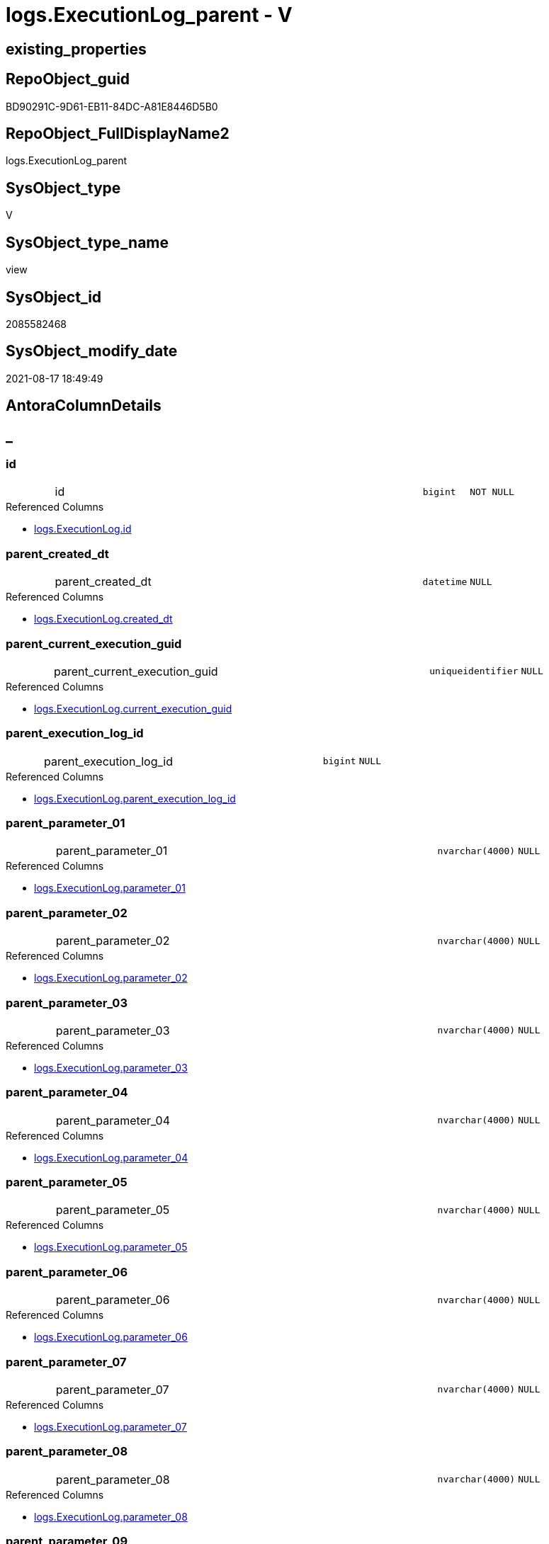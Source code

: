 // tag::HeaderFullDisplayName[]
= logs.ExecutionLog_parent - V
// end::HeaderFullDisplayName[]

== existing_properties

// tag::existing_properties[]

:ExistsProperty--antorareferencedlist:
:ExistsProperty--antorareferencinglist:
:ExistsProperty--is_repo_managed:
:ExistsProperty--is_ssas:
:ExistsProperty--referencedobjectlist:
:ExistsProperty--sql_modules_definition:
:ExistsProperty--FK:
:ExistsProperty--AntoraIndexList:
:ExistsProperty--Columns:
// end::existing_properties[]

== RepoObject_guid

// tag::RepoObject_guid[]
BD90291C-9D61-EB11-84DC-A81E8446D5B0
// end::RepoObject_guid[]

== RepoObject_FullDisplayName2

// tag::RepoObject_FullDisplayName2[]
logs.ExecutionLog_parent
// end::RepoObject_FullDisplayName2[]

== SysObject_type

// tag::SysObject_type[]
V 
// end::SysObject_type[]

== SysObject_type_name

// tag::SysObject_type_name[]
view
// end::SysObject_type_name[]

== SysObject_id

// tag::SysObject_id[]
2085582468
// end::SysObject_id[]

== SysObject_modify_date

// tag::SysObject_modify_date[]
2021-08-17 18:49:49
// end::SysObject_modify_date[]

== AntoraColumnDetails

// tag::AntoraColumnDetails[]
[discrete]
== _


[#column-id]
=== id

[cols="d,8a,m,m,m"]
|===
|
|id
|bigint
|NOT NULL
|
|===

.Referenced Columns
--
* xref:logs.executionlog.adoc#column-id[+logs.ExecutionLog.id+]
--


[#column-parentunderlinecreatedunderlinedt]
=== parent_created_dt

[cols="d,8a,m,m,m"]
|===
|
|parent_created_dt
|datetime
|NULL
|
|===

.Referenced Columns
--
* xref:logs.executionlog.adoc#column-createdunderlinedt[+logs.ExecutionLog.created_dt+]
--


[#column-parentunderlinecurrentunderlineexecutionunderlineguid]
=== parent_current_execution_guid

[cols="d,8a,m,m,m"]
|===
|
|parent_current_execution_guid
|uniqueidentifier
|NULL
|
|===

.Referenced Columns
--
* xref:logs.executionlog.adoc#column-currentunderlineexecutionunderlineguid[+logs.ExecutionLog.current_execution_guid+]
--


[#column-parentunderlineexecutionunderlinelogunderlineid]
=== parent_execution_log_id

[cols="d,8a,m,m,m"]
|===
|
|parent_execution_log_id
|bigint
|NULL
|
|===

.Referenced Columns
--
* xref:logs.executionlog.adoc#column-parentunderlineexecutionunderlinelogunderlineid[+logs.ExecutionLog.parent_execution_log_id+]
--


[#column-parentunderlineparameterunderline01]
=== parent_parameter_01

[cols="d,8a,m,m,m"]
|===
|
|parent_parameter_01
|nvarchar(4000)
|NULL
|
|===

.Referenced Columns
--
* xref:logs.executionlog.adoc#column-parameterunderline01[+logs.ExecutionLog.parameter_01+]
--


[#column-parentunderlineparameterunderline02]
=== parent_parameter_02

[cols="d,8a,m,m,m"]
|===
|
|parent_parameter_02
|nvarchar(4000)
|NULL
|
|===

.Referenced Columns
--
* xref:logs.executionlog.adoc#column-parameterunderline02[+logs.ExecutionLog.parameter_02+]
--


[#column-parentunderlineparameterunderline03]
=== parent_parameter_03

[cols="d,8a,m,m,m"]
|===
|
|parent_parameter_03
|nvarchar(4000)
|NULL
|
|===

.Referenced Columns
--
* xref:logs.executionlog.adoc#column-parameterunderline03[+logs.ExecutionLog.parameter_03+]
--


[#column-parentunderlineparameterunderline04]
=== parent_parameter_04

[cols="d,8a,m,m,m"]
|===
|
|parent_parameter_04
|nvarchar(4000)
|NULL
|
|===

.Referenced Columns
--
* xref:logs.executionlog.adoc#column-parameterunderline04[+logs.ExecutionLog.parameter_04+]
--


[#column-parentunderlineparameterunderline05]
=== parent_parameter_05

[cols="d,8a,m,m,m"]
|===
|
|parent_parameter_05
|nvarchar(4000)
|NULL
|
|===

.Referenced Columns
--
* xref:logs.executionlog.adoc#column-parameterunderline05[+logs.ExecutionLog.parameter_05+]
--


[#column-parentunderlineparameterunderline06]
=== parent_parameter_06

[cols="d,8a,m,m,m"]
|===
|
|parent_parameter_06
|nvarchar(4000)
|NULL
|
|===

.Referenced Columns
--
* xref:logs.executionlog.adoc#column-parameterunderline06[+logs.ExecutionLog.parameter_06+]
--


[#column-parentunderlineparameterunderline07]
=== parent_parameter_07

[cols="d,8a,m,m,m"]
|===
|
|parent_parameter_07
|nvarchar(4000)
|NULL
|
|===

.Referenced Columns
--
* xref:logs.executionlog.adoc#column-parameterunderline07[+logs.ExecutionLog.parameter_07+]
--


[#column-parentunderlineparameterunderline08]
=== parent_parameter_08

[cols="d,8a,m,m,m"]
|===
|
|parent_parameter_08
|nvarchar(4000)
|NULL
|
|===

.Referenced Columns
--
* xref:logs.executionlog.adoc#column-parameterunderline08[+logs.ExecutionLog.parameter_08+]
--


[#column-parentunderlineparameterunderline09]
=== parent_parameter_09

[cols="d,8a,m,m,m"]
|===
|
|parent_parameter_09
|nvarchar(4000)
|NULL
|
|===

.Referenced Columns
--
* xref:logs.executionlog.adoc#column-parameterunderline09[+logs.ExecutionLog.parameter_09+]
--


[#column-parentunderlineparameterunderline10]
=== parent_parameter_10

[cols="d,8a,m,m,m"]
|===
|
|parent_parameter_10
|nvarchar(4000)
|NULL
|
|===

.Referenced Columns
--
* xref:logs.executionlog.adoc#column-parameterunderline10[+logs.ExecutionLog.parameter_10+]
--


[#column-parentunderlineparameterunderline11]
=== parent_parameter_11

[cols="d,8a,m,m,m"]
|===
|
|parent_parameter_11
|nvarchar(4000)
|NULL
|
|===

.Referenced Columns
--
* xref:logs.executionlog.adoc#column-parameterunderline11[+logs.ExecutionLog.parameter_11+]
--


[#column-parentunderlineparameterunderline12]
=== parent_parameter_12

[cols="d,8a,m,m,m"]
|===
|
|parent_parameter_12
|nvarchar(4000)
|NULL
|
|===

.Referenced Columns
--
* xref:logs.executionlog.adoc#column-parameterunderline12[+logs.ExecutionLog.parameter_12+]
--


[#column-parentunderlineparameterunderline13]
=== parent_parameter_13

[cols="d,8a,m,m,m"]
|===
|
|parent_parameter_13
|nvarchar(4000)
|NULL
|
|===

.Referenced Columns
--
* xref:logs.executionlog.adoc#column-parameterunderline13[+logs.ExecutionLog.parameter_13+]
--


[#column-parentunderlineparameterunderline14]
=== parent_parameter_14

[cols="d,8a,m,m,m"]
|===
|
|parent_parameter_14
|nvarchar(4000)
|NULL
|
|===

.Referenced Columns
--
* xref:logs.executionlog.adoc#column-parameterunderline14[+logs.ExecutionLog.parameter_14+]
--


[#column-parentunderlineparameterunderline15]
=== parent_parameter_15

[cols="d,8a,m,m,m"]
|===
|
|parent_parameter_15
|nvarchar(4000)
|NULL
|
|===

.Referenced Columns
--
* xref:logs.executionlog.adoc#column-parameterunderline15[+logs.ExecutionLog.parameter_15+]
--


[#column-parentunderlineparameterunderline16]
=== parent_parameter_16

[cols="d,8a,m,m,m"]
|===
|
|parent_parameter_16
|nvarchar(4000)
|NULL
|
|===

.Referenced Columns
--
* xref:logs.executionlog.adoc#column-parameterunderline16[+logs.ExecutionLog.parameter_16+]
--


[#column-parentunderlineparameterunderline17]
=== parent_parameter_17

[cols="d,8a,m,m,m"]
|===
|
|parent_parameter_17
|nvarchar(4000)
|NULL
|
|===

.Referenced Columns
--
* xref:logs.executionlog.adoc#column-parameterunderline17[+logs.ExecutionLog.parameter_17+]
--


[#column-parentunderlineparameterunderline18]
=== parent_parameter_18

[cols="d,8a,m,m,m"]
|===
|
|parent_parameter_18
|nvarchar(4000)
|NULL
|
|===

.Referenced Columns
--
* xref:logs.executionlog.adoc#column-parameterunderline18[+logs.ExecutionLog.parameter_18+]
--


[#column-parentunderlineparameterunderline19]
=== parent_parameter_19

[cols="d,8a,m,m,m"]
|===
|
|parent_parameter_19
|nvarchar(4000)
|NULL
|
|===

.Referenced Columns
--
* xref:logs.executionlog.adoc#column-parameterunderline19[+logs.ExecutionLog.parameter_19+]
--


[#column-parentunderlineparameterunderline20]
=== parent_parameter_20

[cols="d,8a,m,m,m"]
|===
|
|parent_parameter_20
|nvarchar(4000)
|NULL
|
|===

.Referenced Columns
--
* xref:logs.executionlog.adoc#column-parameterunderline20[+logs.ExecutionLog.parameter_20+]
--


[#column-parentunderlineprocunderlinefullname]
=== parent_proc_fullname

[cols="d,8a,m,m,m"]
|===
|
|parent_proc_fullname
|nvarchar(517)
|NULL
|
|===

.Description
--
(concat(quotename([proc_schema_name]),'.',quotename([proc_name])))
--
{empty} +

.Referenced Columns
--
* xref:logs.executionlog.adoc#column-procunderlinefullname[+logs.ExecutionLog.proc_fullname+]
--

.Referencing Columns
--
* xref:logs.executionlog_puml_sequence_start_stop.adoc#column-parentunderlineprocunderlinefullname[+logs.ExecutionLog_puml_Sequence_start_stop.parent_proc_fullname+]
--


[#column-parentunderlineprocunderlineid]
=== parent_proc_id

[cols="d,8a,m,m,m"]
|===
|
|parent_proc_id
|int
|NULL
|
|===

.Referenced Columns
--
* xref:logs.executionlog.adoc#column-procunderlineid[+logs.ExecutionLog.proc_id+]
--


[#column-parentunderlineprocunderlinename]
=== parent_proc_name

[cols="d,8a,m,m,m"]
|===
|
|parent_proc_name
|nvarchar(128)
|NULL
|
|===

.Referenced Columns
--
* xref:logs.executionlog.adoc#column-procunderlinename[+logs.ExecutionLog.proc_name+]
--


[#column-parentunderlineprocunderlineschemaunderlinename]
=== parent_proc_schema_name

[cols="d,8a,m,m,m"]
|===
|
|parent_proc_schema_name
|nvarchar(128)
|NULL
|
|===

.Referenced Columns
--
* xref:logs.executionlog.adoc#column-procunderlineschemaunderlinename[+logs.ExecutionLog.proc_schema_name+]
--


[#column-parentunderlinestepunderlineid]
=== parent_step_id

[cols="d,8a,m,m,m"]
|===
|
|parent_step_id
|int
|NULL
|
|===

.Referenced Columns
--
* xref:logs.executionlog.adoc#column-stepunderlineid[+logs.ExecutionLog.step_id+]
--


[#column-parentunderlinestepunderlinename]
=== parent_step_name

[cols="d,8a,m,m,m"]
|===
|
|parent_step_name
|nvarchar(1000)
|NULL
|
|===

.Referenced Columns
--
* xref:logs.executionlog.adoc#column-stepunderlinename[+logs.ExecutionLog.step_name+]
--


// end::AntoraColumnDetails[]

== AntoraPkColumnTableRows

// tag::AntoraPkColumnTableRows[]






























// end::AntoraPkColumnTableRows[]

== AntoraNonPkColumnTableRows

// tag::AntoraNonPkColumnTableRows[]
|
|<<column-id>>
|bigint
|NOT NULL
|

|
|<<column-parentunderlinecreatedunderlinedt>>
|datetime
|NULL
|

|
|<<column-parentunderlinecurrentunderlineexecutionunderlineguid>>
|uniqueidentifier
|NULL
|

|
|<<column-parentunderlineexecutionunderlinelogunderlineid>>
|bigint
|NULL
|

|
|<<column-parentunderlineparameterunderline01>>
|nvarchar(4000)
|NULL
|

|
|<<column-parentunderlineparameterunderline02>>
|nvarchar(4000)
|NULL
|

|
|<<column-parentunderlineparameterunderline03>>
|nvarchar(4000)
|NULL
|

|
|<<column-parentunderlineparameterunderline04>>
|nvarchar(4000)
|NULL
|

|
|<<column-parentunderlineparameterunderline05>>
|nvarchar(4000)
|NULL
|

|
|<<column-parentunderlineparameterunderline06>>
|nvarchar(4000)
|NULL
|

|
|<<column-parentunderlineparameterunderline07>>
|nvarchar(4000)
|NULL
|

|
|<<column-parentunderlineparameterunderline08>>
|nvarchar(4000)
|NULL
|

|
|<<column-parentunderlineparameterunderline09>>
|nvarchar(4000)
|NULL
|

|
|<<column-parentunderlineparameterunderline10>>
|nvarchar(4000)
|NULL
|

|
|<<column-parentunderlineparameterunderline11>>
|nvarchar(4000)
|NULL
|

|
|<<column-parentunderlineparameterunderline12>>
|nvarchar(4000)
|NULL
|

|
|<<column-parentunderlineparameterunderline13>>
|nvarchar(4000)
|NULL
|

|
|<<column-parentunderlineparameterunderline14>>
|nvarchar(4000)
|NULL
|

|
|<<column-parentunderlineparameterunderline15>>
|nvarchar(4000)
|NULL
|

|
|<<column-parentunderlineparameterunderline16>>
|nvarchar(4000)
|NULL
|

|
|<<column-parentunderlineparameterunderline17>>
|nvarchar(4000)
|NULL
|

|
|<<column-parentunderlineparameterunderline18>>
|nvarchar(4000)
|NULL
|

|
|<<column-parentunderlineparameterunderline19>>
|nvarchar(4000)
|NULL
|

|
|<<column-parentunderlineparameterunderline20>>
|nvarchar(4000)
|NULL
|

|
|<<column-parentunderlineprocunderlinefullname>>
|nvarchar(517)
|NULL
|

|
|<<column-parentunderlineprocunderlineid>>
|int
|NULL
|

|
|<<column-parentunderlineprocunderlinename>>
|nvarchar(128)
|NULL
|

|
|<<column-parentunderlineprocunderlineschemaunderlinename>>
|nvarchar(128)
|NULL
|

|
|<<column-parentunderlinestepunderlineid>>
|int
|NULL
|

|
|<<column-parentunderlinestepunderlinename>>
|nvarchar(1000)
|NULL
|

// end::AntoraNonPkColumnTableRows[]

== AntoraIndexList

// tag::AntoraIndexList[]

[#index-idxunderlineexecutionlogunderlineparentunderlineunderline1]
=== idx_ExecutionLog_parent++__++1

* IndexSemanticGroup: xref:other/indexsemanticgroup.adoc#startbnoblankgroupendb[no_group]
+
--
* <<column-id>>; bigint
--
* PK, Unique, Real: 0, 0, 0

// end::AntoraIndexList[]

== AntoraMeasureDetails

// tag::AntoraMeasureDetails[]

// end::AntoraMeasureDetails[]

== AntoraMeasureDescriptions



== AntoraParameterList

// tag::AntoraParameterList[]

// end::AntoraParameterList[]

== AntoraXrefCulturesList

// tag::AntoraXrefCulturesList[]
* xref:dhw:sqldb:logs.executionlog_parent.adoc[] - 
// end::AntoraXrefCulturesList[]

== cultures_count

// tag::cultures_count[]
1
// end::cultures_count[]

== Other tags

source: property.RepoObjectProperty_cross As rop_cross


=== additional_reference_csv

// tag::additional_reference_csv[]

// end::additional_reference_csv[]


=== AdocUspSteps

// tag::adocuspsteps[]

// end::adocuspsteps[]


=== AntoraReferencedList

// tag::antorareferencedlist[]
* xref:dhw:sqldb:logs.executionlog.adoc[]
// end::antorareferencedlist[]


=== AntoraReferencingList

// tag::antorareferencinglist[]
* xref:dhw:sqldb:logs.executionlog_puml_sequence_start_stop.adoc[]
// end::antorareferencinglist[]


=== Description

// tag::description[]

// end::description[]


=== exampleUsage

// tag::exampleusage[]

// end::exampleusage[]


=== exampleUsage_2

// tag::exampleusage_2[]

// end::exampleusage_2[]


=== exampleUsage_3

// tag::exampleusage_3[]

// end::exampleusage_3[]


=== exampleUsage_4

// tag::exampleusage_4[]

// end::exampleusage_4[]


=== exampleUsage_5

// tag::exampleusage_5[]

// end::exampleusage_5[]


=== exampleWrong_Usage

// tag::examplewrong_usage[]

// end::examplewrong_usage[]


=== has_execution_plan_issue

// tag::has_execution_plan_issue[]

// end::has_execution_plan_issue[]


=== has_get_referenced_issue

// tag::has_get_referenced_issue[]

// end::has_get_referenced_issue[]


=== has_history

// tag::has_history[]

// end::has_history[]


=== has_history_columns

// tag::has_history_columns[]

// end::has_history_columns[]


=== InheritanceType

// tag::inheritancetype[]

// end::inheritancetype[]


=== is_persistence

// tag::is_persistence[]

// end::is_persistence[]


=== is_persistence_check_duplicate_per_pk

// tag::is_persistence_check_duplicate_per_pk[]

// end::is_persistence_check_duplicate_per_pk[]


=== is_persistence_check_for_empty_source

// tag::is_persistence_check_for_empty_source[]

// end::is_persistence_check_for_empty_source[]


=== is_persistence_delete_changed

// tag::is_persistence_delete_changed[]

// end::is_persistence_delete_changed[]


=== is_persistence_delete_missing

// tag::is_persistence_delete_missing[]

// end::is_persistence_delete_missing[]


=== is_persistence_insert

// tag::is_persistence_insert[]

// end::is_persistence_insert[]


=== is_persistence_truncate

// tag::is_persistence_truncate[]

// end::is_persistence_truncate[]


=== is_persistence_update_changed

// tag::is_persistence_update_changed[]

// end::is_persistence_update_changed[]


=== is_repo_managed

// tag::is_repo_managed[]
0
// end::is_repo_managed[]


=== is_ssas

// tag::is_ssas[]
0
// end::is_ssas[]


=== microsoft_database_tools_support

// tag::microsoft_database_tools_support[]

// end::microsoft_database_tools_support[]


=== MS_Description

// tag::ms_description[]

// end::ms_description[]


=== persistence_source_RepoObject_fullname

// tag::persistence_source_repoobject_fullname[]

// end::persistence_source_repoobject_fullname[]


=== persistence_source_RepoObject_fullname2

// tag::persistence_source_repoobject_fullname2[]

// end::persistence_source_repoobject_fullname2[]


=== persistence_source_RepoObject_guid

// tag::persistence_source_repoobject_guid[]

// end::persistence_source_repoobject_guid[]


=== persistence_source_RepoObject_xref

// tag::persistence_source_repoobject_xref[]

// end::persistence_source_repoobject_xref[]


=== pk_index_guid

// tag::pk_index_guid[]

// end::pk_index_guid[]


=== pk_IndexPatternColumnDatatype

// tag::pk_indexpatterncolumndatatype[]

// end::pk_indexpatterncolumndatatype[]


=== pk_IndexPatternColumnName

// tag::pk_indexpatterncolumnname[]

// end::pk_indexpatterncolumnname[]


=== pk_IndexSemanticGroup

// tag::pk_indexsemanticgroup[]

// end::pk_indexsemanticgroup[]


=== ReferencedObjectList

// tag::referencedobjectlist[]
* [logs].[ExecutionLog]
// end::referencedobjectlist[]


=== usp_persistence_RepoObject_guid

// tag::usp_persistence_repoobject_guid[]

// end::usp_persistence_repoobject_guid[]


=== UspExamples

// tag::uspexamples[]

// end::uspexamples[]


=== uspgenerator_usp_id

// tag::uspgenerator_usp_id[]

// end::uspgenerator_usp_id[]


=== UspParameters

// tag::uspparameters[]

// end::uspparameters[]

== Boolean Attributes

source: property.RepoObjectProperty WHERE property_int = 1

// tag::boolean_attributes[]


// end::boolean_attributes[]

== PlantUML diagrams

=== PlantUML Entity

// tag::puml_entity[]
[plantuml, entity-{docname}, svg, subs=macros]
....
'Left to right direction
top to bottom direction
hide circle
'avoide "." issues:
set namespaceSeparator none


skinparam class {
  BackgroundColor White
  BackgroundColor<<FN>> Yellow
  BackgroundColor<<FS>> Yellow
  BackgroundColor<<FT>> LightGray
  BackgroundColor<<IF>> Yellow
  BackgroundColor<<IS>> Yellow
  BackgroundColor<<P>>  Aqua
  BackgroundColor<<PC>> Aqua
  BackgroundColor<<SN>> Yellow
  BackgroundColor<<SO>> SlateBlue
  BackgroundColor<<TF>> LightGray
  BackgroundColor<<TR>> Tomato
  BackgroundColor<<U>>  White
  BackgroundColor<<V>>  WhiteSmoke
  BackgroundColor<<X>>  Aqua
  BackgroundColor<<external>> AliceBlue
}


entity "puml-link:dhw:sqldb:logs.executionlog_parent.adoc[]" as logs.ExecutionLog_parent << V >> {
  - id : (bigint)
  parent_created_dt : (datetime)
  parent_current_execution_guid : (uniqueidentifier)
  parent_execution_log_id : (bigint)
  parent_parameter_01 : (nvarchar(4000))
  parent_parameter_02 : (nvarchar(4000))
  parent_parameter_03 : (nvarchar(4000))
  parent_parameter_04 : (nvarchar(4000))
  parent_parameter_05 : (nvarchar(4000))
  parent_parameter_06 : (nvarchar(4000))
  parent_parameter_07 : (nvarchar(4000))
  parent_parameter_08 : (nvarchar(4000))
  parent_parameter_09 : (nvarchar(4000))
  parent_parameter_10 : (nvarchar(4000))
  parent_parameter_11 : (nvarchar(4000))
  parent_parameter_12 : (nvarchar(4000))
  parent_parameter_13 : (nvarchar(4000))
  parent_parameter_14 : (nvarchar(4000))
  parent_parameter_15 : (nvarchar(4000))
  parent_parameter_16 : (nvarchar(4000))
  parent_parameter_17 : (nvarchar(4000))
  parent_parameter_18 : (nvarchar(4000))
  parent_parameter_19 : (nvarchar(4000))
  parent_parameter_20 : (nvarchar(4000))
  parent_proc_fullname : (nvarchar(517))
  parent_proc_id : (int)
  parent_proc_name : (nvarchar(128))
  parent_proc_schema_name : (nvarchar(128))
  parent_step_id : (int)
  parent_step_name : (nvarchar(1000))
  --
}
....

// end::puml_entity[]

=== PlantUML Entity 1 1 FK

// tag::puml_entity_1_1_fk[]
[plantuml, entity_1_1_fk-{docname}, svg, subs=macros]
....
@startuml
left to right direction
'top to bottom direction
hide circle
'avoide "." issues:
set namespaceSeparator none


skinparam class {
  BackgroundColor White
  BackgroundColor<<FN>> Yellow
  BackgroundColor<<FS>> Yellow
  BackgroundColor<<FT>> LightGray
  BackgroundColor<<IF>> Yellow
  BackgroundColor<<IS>> Yellow
  BackgroundColor<<P>>  Aqua
  BackgroundColor<<PC>> Aqua
  BackgroundColor<<SN>> Yellow
  BackgroundColor<<SO>> SlateBlue
  BackgroundColor<<TF>> LightGray
  BackgroundColor<<TR>> Tomato
  BackgroundColor<<U>>  White
  BackgroundColor<<V>>  WhiteSmoke
  BackgroundColor<<X>>  Aqua
  BackgroundColor<<external>> AliceBlue
}


entity "puml-link:dhw:sqldb:logs.executionlog_parent.adoc[]" as logs.ExecutionLog_parent << V >> {
- idx_ExecutionLog_parent__1

..
id; bigint
}



footer The diagram is interactive and contains links.

@enduml
....

// end::puml_entity_1_1_fk[]

=== PlantUML 1 1 ObjectRef

// tag::puml_entity_1_1_objectref[]
[plantuml, entity_1_1_objectref-{docname}, svg, subs=macros]
....
@startuml
left to right direction
'top to bottom direction
hide circle
'avoide "." issues:
set namespaceSeparator none


skinparam class {
  BackgroundColor White
  BackgroundColor<<FN>> Yellow
  BackgroundColor<<FS>> Yellow
  BackgroundColor<<FT>> LightGray
  BackgroundColor<<IF>> Yellow
  BackgroundColor<<IS>> Yellow
  BackgroundColor<<P>>  Aqua
  BackgroundColor<<PC>> Aqua
  BackgroundColor<<SN>> Yellow
  BackgroundColor<<SO>> SlateBlue
  BackgroundColor<<TF>> LightGray
  BackgroundColor<<TR>> Tomato
  BackgroundColor<<U>>  White
  BackgroundColor<<V>>  WhiteSmoke
  BackgroundColor<<X>>  Aqua
  BackgroundColor<<external>> AliceBlue
}


entity "puml-link:dhw:sqldb:logs.executionlog.adoc[]" as logs.ExecutionLog << U >> {
  - **id** : (bigint)
  --
}

entity "puml-link:dhw:sqldb:logs.executionlog_parent.adoc[]" as logs.ExecutionLog_parent << V >> {
  --
}

entity "puml-link:dhw:sqldb:logs.executionlog_puml_sequence_start_stop.adoc[]" as logs.ExecutionLog_puml_Sequence_start_stop << V >> {
  --
}

logs.ExecutionLog <.. logs.ExecutionLog_parent
logs.ExecutionLog_parent <.. logs.ExecutionLog_puml_Sequence_start_stop

footer The diagram is interactive and contains links.

@enduml
....

// end::puml_entity_1_1_objectref[]

=== PlantUML 30 0 ObjectRef

// tag::puml_entity_30_0_objectref[]
[plantuml, entity_30_0_objectref-{docname}, svg, subs=macros]
....
@startuml
'Left to right direction
top to bottom direction
hide circle
'avoide "." issues:
set namespaceSeparator none


skinparam class {
  BackgroundColor White
  BackgroundColor<<FN>> Yellow
  BackgroundColor<<FS>> Yellow
  BackgroundColor<<FT>> LightGray
  BackgroundColor<<IF>> Yellow
  BackgroundColor<<IS>> Yellow
  BackgroundColor<<P>>  Aqua
  BackgroundColor<<PC>> Aqua
  BackgroundColor<<SN>> Yellow
  BackgroundColor<<SO>> SlateBlue
  BackgroundColor<<TF>> LightGray
  BackgroundColor<<TR>> Tomato
  BackgroundColor<<U>>  White
  BackgroundColor<<V>>  WhiteSmoke
  BackgroundColor<<X>>  Aqua
  BackgroundColor<<external>> AliceBlue
}


entity "puml-link:dhw:sqldb:logs.executionlog.adoc[]" as logs.ExecutionLog << U >> {
  - **id** : (bigint)
  --
}

entity "puml-link:dhw:sqldb:logs.executionlog_parent.adoc[]" as logs.ExecutionLog_parent << V >> {
  --
}

logs.ExecutionLog <.. logs.ExecutionLog_parent

footer The diagram is interactive and contains links.

@enduml
....

// end::puml_entity_30_0_objectref[]

=== PlantUML 0 30 ObjectRef

// tag::puml_entity_0_30_objectref[]
[plantuml, entity_0_30_objectref-{docname}, svg, subs=macros]
....
@startuml
'Left to right direction
top to bottom direction
hide circle
'avoide "." issues:
set namespaceSeparator none


skinparam class {
  BackgroundColor White
  BackgroundColor<<FN>> Yellow
  BackgroundColor<<FS>> Yellow
  BackgroundColor<<FT>> LightGray
  BackgroundColor<<IF>> Yellow
  BackgroundColor<<IS>> Yellow
  BackgroundColor<<P>>  Aqua
  BackgroundColor<<PC>> Aqua
  BackgroundColor<<SN>> Yellow
  BackgroundColor<<SO>> SlateBlue
  BackgroundColor<<TF>> LightGray
  BackgroundColor<<TR>> Tomato
  BackgroundColor<<U>>  White
  BackgroundColor<<V>>  WhiteSmoke
  BackgroundColor<<X>>  Aqua
  BackgroundColor<<external>> AliceBlue
}


entity "puml-link:dhw:sqldb:logs.executionlog_parent.adoc[]" as logs.ExecutionLog_parent << V >> {
  --
}

entity "puml-link:dhw:sqldb:logs.executionlog_puml_sequence_start_stop.adoc[]" as logs.ExecutionLog_puml_Sequence_start_stop << V >> {
  --
}

entity "puml-link:dhw:sqldb:logs.ftv_executionlog_puml_sequence_start_stop_per_execution.adoc[]" as logs.ftv_ExecutionLog_puml_sequence_start_stop_per_execution << IF >> {
  --
}

logs.ExecutionLog_parent <.. logs.ExecutionLog_puml_Sequence_start_stop
logs.ExecutionLog_puml_Sequence_start_stop <.. logs.ftv_ExecutionLog_puml_sequence_start_stop_per_execution

footer The diagram is interactive and contains links.

@enduml
....

// end::puml_entity_0_30_objectref[]

=== PlantUML 1 1 ColumnRef

// tag::puml_entity_1_1_colref[]
[plantuml, entity_1_1_colref-{docname}, svg, subs=macros]
....
@startuml
left to right direction
'top to bottom direction
hide circle
'avoide "." issues:
set namespaceSeparator none


skinparam class {
  BackgroundColor White
  BackgroundColor<<FN>> Yellow
  BackgroundColor<<FS>> Yellow
  BackgroundColor<<FT>> LightGray
  BackgroundColor<<IF>> Yellow
  BackgroundColor<<IS>> Yellow
  BackgroundColor<<P>>  Aqua
  BackgroundColor<<PC>> Aqua
  BackgroundColor<<SN>> Yellow
  BackgroundColor<<SO>> SlateBlue
  BackgroundColor<<TF>> LightGray
  BackgroundColor<<TR>> Tomato
  BackgroundColor<<U>>  White
  BackgroundColor<<V>>  WhiteSmoke
  BackgroundColor<<X>>  Aqua
  BackgroundColor<<external>> AliceBlue
}


entity "puml-link:dhw:sqldb:logs.executionlog.adoc[]" as logs.ExecutionLog << U >> {
  - **id** : (bigint)
  created_dt : (datetime)
  current_execution_guid : (uniqueidentifier)
  deleted : (int)
  event_info : (nvarchar(max))
  - execution_instance_guid : (uniqueidentifier)
  info_01 : (nvarchar(4000))
  info_02 : (nvarchar(4000))
  info_03 : (nvarchar(4000))
  info_04 : (nvarchar(4000))
  info_05 : (nvarchar(4000))
  info_06 : (nvarchar(4000))
  info_07 : (nvarchar(4000))
  info_08 : (nvarchar(4000))
  info_09 : (nvarchar(4000))
  inserted : (int)
  parameter_01 : (nvarchar(4000))
  parameter_02 : (nvarchar(4000))
  parameter_03 : (nvarchar(4000))
  parameter_04 : (nvarchar(4000))
  parameter_05 : (nvarchar(4000))
  parameter_06 : (nvarchar(4000))
  parameter_07 : (nvarchar(4000))
  parameter_08 : (nvarchar(4000))
  parameter_09 : (nvarchar(4000))
  parameter_10 : (nvarchar(4000))
  parameter_11 : (nvarchar(4000))
  parameter_12 : (nvarchar(4000))
  parameter_13 : (nvarchar(4000))
  parameter_14 : (nvarchar(4000))
  parameter_15 : (nvarchar(4000))
  parameter_16 : (nvarchar(4000))
  parameter_17 : (nvarchar(4000))
  parameter_18 : (nvarchar(4000))
  parameter_19 : (nvarchar(4000))
  parameter_20 : (nvarchar(4000))
  parent_execution_log_id : (bigint)
  proc_id : (int)
  proc_name : (nvarchar(128))
  proc_schema_name : (nvarchar(128))
  source_object : (nvarchar(261))
  ssis_execution_id : (bigint)
  step_id : (int)
  step_name : (nvarchar(1000))
  sub_execution_id : (int)
  target_object : (nvarchar(261))
  updated : (int)
  ~ proc_fullname : (nvarchar(517))
  --
}

entity "puml-link:dhw:sqldb:logs.executionlog_parent.adoc[]" as logs.ExecutionLog_parent << V >> {
  - id : (bigint)
  parent_created_dt : (datetime)
  parent_current_execution_guid : (uniqueidentifier)
  parent_execution_log_id : (bigint)
  parent_parameter_01 : (nvarchar(4000))
  parent_parameter_02 : (nvarchar(4000))
  parent_parameter_03 : (nvarchar(4000))
  parent_parameter_04 : (nvarchar(4000))
  parent_parameter_05 : (nvarchar(4000))
  parent_parameter_06 : (nvarchar(4000))
  parent_parameter_07 : (nvarchar(4000))
  parent_parameter_08 : (nvarchar(4000))
  parent_parameter_09 : (nvarchar(4000))
  parent_parameter_10 : (nvarchar(4000))
  parent_parameter_11 : (nvarchar(4000))
  parent_parameter_12 : (nvarchar(4000))
  parent_parameter_13 : (nvarchar(4000))
  parent_parameter_14 : (nvarchar(4000))
  parent_parameter_15 : (nvarchar(4000))
  parent_parameter_16 : (nvarchar(4000))
  parent_parameter_17 : (nvarchar(4000))
  parent_parameter_18 : (nvarchar(4000))
  parent_parameter_19 : (nvarchar(4000))
  parent_parameter_20 : (nvarchar(4000))
  parent_proc_fullname : (nvarchar(517))
  parent_proc_id : (int)
  parent_proc_name : (nvarchar(128))
  parent_proc_schema_name : (nvarchar(128))
  parent_step_id : (int)
  parent_step_name : (nvarchar(1000))
  --
}

entity "puml-link:dhw:sqldb:logs.executionlog_puml_sequence_start_stop.adoc[]" as logs.ExecutionLog_puml_Sequence_start_stop << V >> {
  created_dt : (datetime)
  - execution_instance_guid : (uniqueidentifier)
  - id : (bigint)
  parent_proc_fullname : (nvarchar(517))
  - proc_fullname : (nvarchar(517))
  - puml_Sequence_start_stop : (nvarchar(1574))
  --
}

logs.ExecutionLog <.. logs.ExecutionLog_parent
logs.ExecutionLog_parent <.. logs.ExecutionLog_puml_Sequence_start_stop
"logs.ExecutionLog::created_dt" <-- "logs.ExecutionLog_parent::parent_created_dt"
"logs.ExecutionLog::current_execution_guid" <-- "logs.ExecutionLog_parent::parent_current_execution_guid"
"logs.ExecutionLog::id" <-- "logs.ExecutionLog_parent::id"
"logs.ExecutionLog::parameter_01" <-- "logs.ExecutionLog_parent::parent_parameter_01"
"logs.ExecutionLog::parameter_02" <-- "logs.ExecutionLog_parent::parent_parameter_02"
"logs.ExecutionLog::parameter_03" <-- "logs.ExecutionLog_parent::parent_parameter_03"
"logs.ExecutionLog::parameter_04" <-- "logs.ExecutionLog_parent::parent_parameter_04"
"logs.ExecutionLog::parameter_05" <-- "logs.ExecutionLog_parent::parent_parameter_05"
"logs.ExecutionLog::parameter_06" <-- "logs.ExecutionLog_parent::parent_parameter_06"
"logs.ExecutionLog::parameter_07" <-- "logs.ExecutionLog_parent::parent_parameter_07"
"logs.ExecutionLog::parameter_08" <-- "logs.ExecutionLog_parent::parent_parameter_08"
"logs.ExecutionLog::parameter_09" <-- "logs.ExecutionLog_parent::parent_parameter_09"
"logs.ExecutionLog::parameter_10" <-- "logs.ExecutionLog_parent::parent_parameter_10"
"logs.ExecutionLog::parameter_11" <-- "logs.ExecutionLog_parent::parent_parameter_11"
"logs.ExecutionLog::parameter_12" <-- "logs.ExecutionLog_parent::parent_parameter_12"
"logs.ExecutionLog::parameter_13" <-- "logs.ExecutionLog_parent::parent_parameter_13"
"logs.ExecutionLog::parameter_14" <-- "logs.ExecutionLog_parent::parent_parameter_14"
"logs.ExecutionLog::parameter_15" <-- "logs.ExecutionLog_parent::parent_parameter_15"
"logs.ExecutionLog::parameter_16" <-- "logs.ExecutionLog_parent::parent_parameter_16"
"logs.ExecutionLog::parameter_17" <-- "logs.ExecutionLog_parent::parent_parameter_17"
"logs.ExecutionLog::parameter_18" <-- "logs.ExecutionLog_parent::parent_parameter_18"
"logs.ExecutionLog::parameter_19" <-- "logs.ExecutionLog_parent::parent_parameter_19"
"logs.ExecutionLog::parameter_20" <-- "logs.ExecutionLog_parent::parent_parameter_20"
"logs.ExecutionLog::parent_execution_log_id" <-- "logs.ExecutionLog_parent::parent_execution_log_id"
"logs.ExecutionLog::proc_fullname" <-- "logs.ExecutionLog_parent::parent_proc_fullname"
"logs.ExecutionLog::proc_id" <-- "logs.ExecutionLog_parent::parent_proc_id"
"logs.ExecutionLog::proc_name" <-- "logs.ExecutionLog_parent::parent_proc_name"
"logs.ExecutionLog::proc_schema_name" <-- "logs.ExecutionLog_parent::parent_proc_schema_name"
"logs.ExecutionLog::step_id" <-- "logs.ExecutionLog_parent::parent_step_id"
"logs.ExecutionLog::step_name" <-- "logs.ExecutionLog_parent::parent_step_name"
"logs.ExecutionLog_parent::parent_proc_fullname" <-- "logs.ExecutionLog_puml_Sequence_start_stop::parent_proc_fullname"

footer The diagram is interactive and contains links.

@enduml
....

// end::puml_entity_1_1_colref[]


== sql_modules_definition

// tag::sql_modules_definition[]
[%collapsible]
=======
[source,sql,numbered,indent=0]
----

CREATE View logs.ExecutionLog_parent
As
Select
    T1.id
  , T1.parent_execution_log_id
  , parent_current_execution_guid = parent.current_execution_guid
  , parent_proc_id                = parent.proc_id
  , parent_proc_schema_name       = parent.proc_schema_name
  , parent_proc_name              = parent.proc_name
  , parent_step_id                = parent.step_id
  , parent_step_name              = parent.step_name
  , parent_created_dt             = parent.created_dt
  , parent_parameter_01           = parent.parameter_01
  , parent_parameter_02           = parent.parameter_02
  , parent_parameter_03           = parent.parameter_03
  , parent_parameter_04           = parent.parameter_04
  , parent_parameter_05           = parent.parameter_05
  , parent_parameter_06           = parent.parameter_06
  , parent_parameter_07           = parent.parameter_07
  , parent_parameter_08           = parent.parameter_08
  , parent_parameter_09           = parent.parameter_09
  , parent_parameter_10           = parent.parameter_10
  , parent_parameter_11           = parent.parameter_11
  , parent_parameter_12           = parent.parameter_12
  , parent_parameter_13           = parent.parameter_13
  , parent_parameter_14           = parent.parameter_14
  , parent_parameter_15           = parent.parameter_15
  , parent_parameter_16           = parent.parameter_16
  , parent_parameter_17           = parent.parameter_17
  , parent_parameter_18           = parent.parameter_18
  , parent_parameter_19           = parent.parameter_19
  , parent_parameter_20           = parent.parameter_20
  , parent_proc_fullname          = parent.proc_fullname
From
    logs.ExecutionLog     As T1
    Left Join
        logs.ExecutionLog As parent
            On
            parent.id = T1.parent_execution_log_id
Where
    Not parent.id Is Null
----
=======
// end::sql_modules_definition[]


